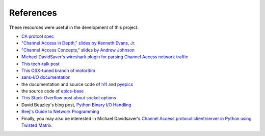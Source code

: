 **********
References
**********

These resources were useful in the development of this project.

* `CA protcol spec <http://www.aps.anl.gov/epics/base/R3-16/0-docs/CAproto/index.html>`_
* `"Channel Access in Depth," slides by Kenneth Evans, Jr.  <http://www.aps.anl.gov/bcda/epicsgettingstarted/specialtopics/ChannelAccessInDepth1up.pdf>`_
* `"Channel Access Concepts," slides by Andrew Johnson <http://www.aps.anl.gov/epics/docs/APS2014/05-CA-Concepts.pdf>`_
* `Michael DavidSaver's wireshark plugin for parsing Channel Access network traffic <https://github.com/mdavidsaver/cashark>`_
* `This tech-talk post <http://www.aps.anl.gov/epics/tech-talk/2012/msg00948.php>`_
* `This OSX-tuned branch of motorSim <https://github.com/danielballan/motorsim/tree/homebrew-epics>`_
* `sans-I/O documentation <http://sans-io.readthedocs.io/>`_
* the documentation and source code of `h11 <https://h11.readthedocs.io/>`_ and
  `pyepics <https://github.com/pyepics/pyepics>`_
* the source code of `epics-base <https://github.com/epics-base/epics-base/>`_
* `This Stack Overflow post about socket options <http://stackoverflow.com/questions/14388706/socket-options-so-reuseaddr-and-so-reuseport-how-do-they-differ-do-they-mean-t>`_
* David Beazley's blog post,
  `Python Binary I/O Handling <https://dabeaz.blogspot.com/2009/08/python-binary-io-handling.html>`_
* `Beej's Guide to Network Programming <https://beej.us/guide/bgnet/html/single/bgnet.html>`_
* Finally, you may also be interested in Michael Davidsaver's
  `Channel Access protocol client/server in Python using Twisted Matrix <https://github.com/mdavidsaver/twistedca>`_.
